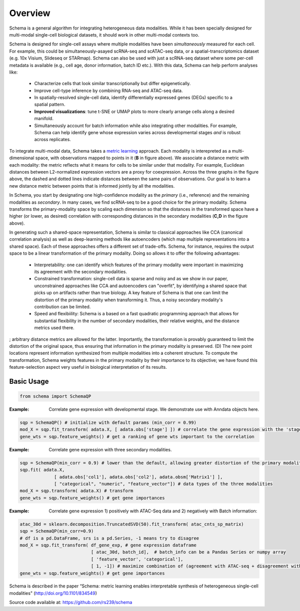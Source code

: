 Overview
========


Schema is a general algorithm for integrating heterogeneous data
modalities. While it has been specially designed for multi-modal
single-cell biological datasets, it should work in other multi-modal
contexts too.

.. image:: ../_static/Schema-Overview-v2.png
   :width: 594
   :alt: 'Overview of Schema'
 
Schema is designed for single-cell assays where multiple modalities have
been *simultaneously* measured for each cell. For example, this could be
simultaneously-asayed scRNA-seq and scATAC-seq data, or a
spatial-transcriptomics dataset (e.g. 10x Visium, Slideseq or
STARmap). Schema can also be used with just a scRNA-seq dataset where some
per-cell metadata is available (e.g., cell age, donor information, batch
ID etc.). With this data, Schema can help perform analyses like:

  * Characterize cells that look similar transcriptionally but differ
    epigenetically.

  * Improve cell-type inference by combining RNA-seq and ATAC-seq data.

  * In spatially-resolved single-cell data, identify differentially
    expressed genes (DEGs) specific to a spatial pattern.

  * **Improved visualizations**: tune t-SNE or UMAP plots to more clearly
    arrange cells along a desired manifold. 

  * Simultaneously account for batch information while also integrating
    other modalities. For example, Schema can help identify gene whose
    expression varies across developmental stages *and* is robust across
    replicates.

To integrate multi-modal data, Schema takes a `metric learning`_
approach. Each modality is interepreted as a multi-dimensional space, with
observations mapped to points in it (**B** in figure above). We associate
a distance metric with each modality: the metric reflects what it means
for cells to be similar under that modality. For example, Euclidean
distances between L2-normalized expression vectors are a proxy for
coexpression. Across the three graphs in the figure above, the dashed and
dotted lines indicate distances between the same pairs of
observations. Our goal is to learn a new distance metric between points
that is informed jointly by all the modalities.

In Schema, you start by designating one high-confidence modality as the
*primary* (i.e., reference) and the remaining modalities as *secondary*. In
many cases, we find scRNA-seq to be a good choice for the primary modality.
Schema transforms the
primary-modality space by scaling each dimension so that the distances in
the transformed space have a higher (or lower, as desired) correlation
with corresponding distances in the secondary modalities (**C,D** in the
figure above).

In generating such a shared-space representation, Schema is similar to
classical approaches like CCA (canonical correlation analysis) as well as
deep-learning methods like autoencoders (which map multiple
representations into a shared space). Each of these approaches offers a
different set of trade-offs. Schema, for instance, requires the output
space to be a linear transformation of the primary modality. Doing so
allows it to offer the following advantages:

  * Interpretability: one can identify which features of the primary
    modality were important in maximizing its agreement with the secondary
    modalities.

  * Constrained transformation: single-cell data is sparse and noisy and
    as we show in our paper, unconstrained approaches like CCA and
    autoencoders can "overfit", by identifying a shared space that picks
    up on artifacts rather than true biology. A key feature of Schema is
    that one can limit the distortion of the primary modality when
    transforming it. Thus, a noisy secondary modality's contribution can
    be limited.

  * Speed and flexibiility: Schema is a based on a fast quadratic
    programming approach that allows for substantial flexibility in the
    number of secondary modalities, their relative weights, and the
    distance metrics used there.


; arbitrary distance metrics are allowed for the latter. Importantly, the transformation is provably guaranteed to limit the distortion of the original space, thus ensuring that information in the primary modality is preserved. (D) The new point locations represent information synthesized from multiple modalities into a coherent structure. To compute the transformation, Schema weights features in the primary modality by their importance to its objective; we have found this feature-selection aspect very useful in biological interpretation of its results.
	 

Basic Usage
~~~~~~~~~~~

.. code-block:: Python

    from schema import SchemaQP


:Example: Correlate gene expression with developmental stage. We demonstrate use with Anndata objects here.
.. code-block:: Python

    sqp = SchemaQP() # initialize with default params (min_corr = 0.99)
    mod_X = sqp.fit_transform( adata.X, [ adata.obs['stage'] ]) # correlate the gene expression with the 'stage' parameter
    gene_wts = sqp.feature_weights() # get a ranking of gene wts important to the correlation


:Example: Correlate gene expression with three secondary modalities.
.. code-block:: Python

    sqp = SchemaQP(min_corr = 0.9) # lower than the default, allowing greater distortion of the primary modality 
    sqp.fit( adata.X,    
                 [ adata.obs['col1'], adata.obs['col2'], adata.obsm['Matrix1'] ], 
                 [ "categorical", "numeric", "feature_vector"]) # data types of the three modalities
    mod_X = sqp.transform( adata.X) # transform
    gene_wts = sqp.feature_weights() # get gene importances


:Example: Correlate gene expression 1) positively with ATAC-Seq data and 2) negatively with Batch information::
.. code-block:: Python

    atac_30d = sklearn.decomposition.TruncatedSVD(50).fit_transform( atac_cnts_sp_matrix)
    sqp = SchemaQP(min_corr=0.9)
    # df is a pd.DataFrame, srs is a pd.Series, -1 means try to disagree
    mod_X = sqp.fit_transform( df_gene_exp, # gene expression dataframe
                               [ atac_30d, batch_id],  # batch_info can be a Pandas Series or numpy array
                               [ 'feature_vector', 'categorical'], 
                               [ 1, -1]) # maximize combination of (agreement with ATAC-seq + disagreement with batch_id)
    gene_wts = sqp.feature_weights() # get gene importances



Schema is described in the paper “Schema: metric learning enables
interpretable synthesis of heterogeneous single-cell modalities" 
(http://doi.org/10.1101/834549)

Source code available at: https://github.com/rs239/schema


.. _metric learning: https://en.wikipedia.org/wiki/Similarity_learning#Metric_learning
